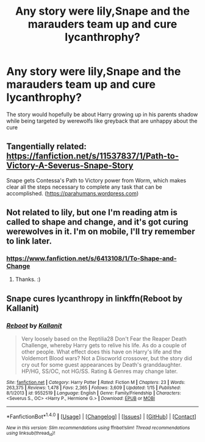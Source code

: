 #+TITLE: Any story were lily,Snape and the marauders team up and cure lycanthrophy?

* Any story were lily,Snape and the marauders team up and cure lycanthrophy?
:PROPERTIES:
:Author: Call0013
:Score: 9
:DateUnix: 1489444488.0
:DateShort: 2017-Mar-14
:FlairText: Request
:END:
The story would hopefully be about Harry growing up in his parents shadow while being targeted by werewolfs like greyback that are unhappy about the cure


** Tangentially related: [[https://fanfiction.net/s/11537837/1/Path-to-Victory-A-Severus-Snape-Story]]

Snape gets Contessa's Path to Victory power from Worm, which makes clear all the steps necessary to complete any task that can be accomplished. ([[https://parahumans.wordpress.com]])
:PROPERTIES:
:Author: pizzahotdoglover
:Score: 2
:DateUnix: 1489459788.0
:DateShort: 2017-Mar-14
:END:


** Not related to lily, but one I'm reading atm is called to shape and change, and it's got curing werewolves in it. I'm on mobile, I'll try remember to link later.
:PROPERTIES:
:Author: Deadlift-Friday
:Score: 1
:DateUnix: 1489450983.0
:DateShort: 2017-Mar-14
:END:

*** [[https://www.fanfiction.net/s/6413108/1/To-Shape-and-Change]]
:PROPERTIES:
:Score: 2
:DateUnix: 1489454255.0
:DateShort: 2017-Mar-14
:END:

**** Thanks. :)
:PROPERTIES:
:Author: Deadlift-Friday
:Score: 1
:DateUnix: 1489455760.0
:DateShort: 2017-Mar-14
:END:


** Snape cures lycanthropy in linkffn(Reboot by Kallanit)
:PROPERTIES:
:Author: iambeeblack
:Score: 1
:DateUnix: 1489492307.0
:DateShort: 2017-Mar-14
:END:

*** [[http://www.fanfiction.net/s/9552519/1/][*/Reboot/*]] by [[https://www.fanfiction.net/u/2932352/Kallanit][/Kallanit/]]

#+begin_quote
  Very loosely based on the Reptilia28 Don't Fear the Reaper Death Challenge, whereby Harry gets to relive his life. As do a couple of other people. What effect does this have on Harry's life and the Voldemort Blood wars? Not a Discworld crossover, but the story did cry out for some guest appearances by Death's granddaughter. HP/HG, SS/OC, not HG/SS. Rating & Genres may change later.
#+end_quote

^{/Site/: [[http://www.fanfiction.net/][fanfiction.net]] *|* /Category/: Harry Potter *|* /Rated/: Fiction M *|* /Chapters/: 23 *|* /Words/: 263,375 *|* /Reviews/: 1,478 *|* /Favs/: 2,365 *|* /Follows/: 3,609 *|* /Updated/: 1/15 *|* /Published/: 8/1/2013 *|* /id/: 9552519 *|* /Language/: English *|* /Genre/: Family/Friendship *|* /Characters/: <Severus S., OC> <Harry P., Hermione G.> *|* /Download/: [[http://www.ff2ebook.com/old/ffn-bot/index.php?id=9552519&source=ff&filetype=epub][EPUB]] or [[http://www.ff2ebook.com/old/ffn-bot/index.php?id=9552519&source=ff&filetype=mobi][MOBI]]}

--------------

*FanfictionBot*^{1.4.0} *|* [[[https://github.com/tusing/reddit-ffn-bot/wiki/Usage][Usage]]] | [[[https://github.com/tusing/reddit-ffn-bot/wiki/Changelog][Changelog]]] | [[[https://github.com/tusing/reddit-ffn-bot/issues/][Issues]]] | [[[https://github.com/tusing/reddit-ffn-bot/][GitHub]]] | [[[https://www.reddit.com/message/compose?to=tusing][Contact]]]

^{/New in this version: Slim recommendations using/ ffnbot!slim! /Thread recommendations using/ linksub(thread_id)!}
:PROPERTIES:
:Author: FanfictionBot
:Score: 1
:DateUnix: 1489492337.0
:DateShort: 2017-Mar-14
:END:
